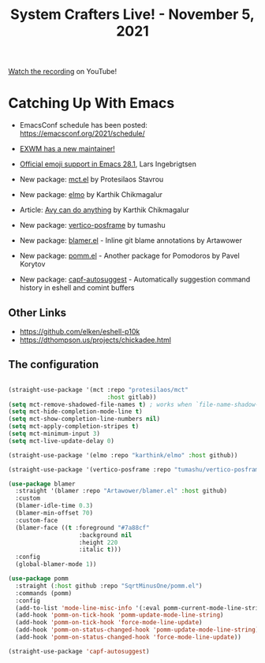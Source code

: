 #+title: System Crafters Live! - November 5, 2021

[[https://youtu.be/ogama8yMlTU][Watch the recording]] on YouTube!

* Catching Up With Emacs

- EmacsConf schedule has been posted: https://emacsconf.org/2021/schedule/
- [[https://lists.gnu.org/archive/html/emacs-devel/2021-10/msg01377.html][EXWM has a new maintainer!]]

- [[https://lars.ingebrigtsen.no/2021/10/28/emacs-emojis-a-%E2%9D%A4%EF%B8%8F-story/][Official emoji support in Emacs 28.1]], Lars Ingebrigtsen
- New package: [[https://protesilaos.com/codelog/2021-10-22-emacs-mct-demo/][mct.el]] by Protesilaos Stavrou
- New package: [[https://karthinks.com/software/elmo-embark-live-mode-for-emacs/][elmo]] by Karthik Chikmagalur
- Article: [[https://karthinks.com/software/avy-can-do-anything/][Avy can do anything]] by Karthik Chikmagalur
- New package: [[https://elpa.gnu.org/packages/vertico-posframe.html][vertico-posframe]] by tumashu
- New package: [[https://github.com/artawower/blamer.el][blamer.el]] - Inline git blame annotations by Artawower
- New package: [[https://github.com/SqrtMinusOne/pomm.el/][pomm.el]] - Another package for Pomodoros by Pavel Korytov
- New package: [[https://repo.or.cz/emacs-capf-autosuggest.git][capf-autosuggest]] - Automatically suggestion command history in eshell and comint buffers

** Other Links

- https://github.com/elken/eshell-p10k
- https://dthompson.us/projects/chickadee.html

** The configuration

#+begin_src emacs-lisp

  (straight-use-package '(mct :repo "protesilaos/mct"
                              :host gitlab))
  (setq mct-remove-shadowed-file-names t) ; works when `file-name-shadow-mode' is enabled
  (setq mct-hide-completion-mode-line t)
  (setq mct-show-completion-line-numbers nil)
  (setq mct-apply-completion-stripes t)
  (setq mct-minimum-input 3)
  (setq mct-live-update-delay 0)

  (straight-use-package '(elmo :repo "karthink/elmo" :host github))

  (straight-use-package '(vertico-posframe :repo "tumashu/vertico-posframe" :host github))

  (use-package blamer
    :straight '(blamer :repo "Artawower/blamer.el" :host github)
    :custom
    (blamer-idle-time 0.3)
    (blamer-min-offset 70)
    :custom-face
    (blamer-face ((t :foreground "#7a88cf"
                      :background nil
                      :height 220
                      :italic t)))
    :config
    (global-blamer-mode 1))

  (use-package pomm
    :straight (:host github :repo "SqrtMinusOne/pomm.el")
    :commands (pomm)
    :config
    (add-to-list 'mode-line-misc-info '(:eval pomm-current-mode-line-string))
    (add-hook 'pomm-on-tick-hook 'pomm-update-mode-line-string)
    (add-hook 'pomm-on-tick-hook 'force-mode-line-update)
    (add-hook 'pomm-on-status-changed-hook 'pomm-update-mode-line-string)
    (add-hook 'pomm-on-status-changed-hook 'force-mode-line-update))

  (straight-use-package 'capf-autosuggest)

#+end_src
